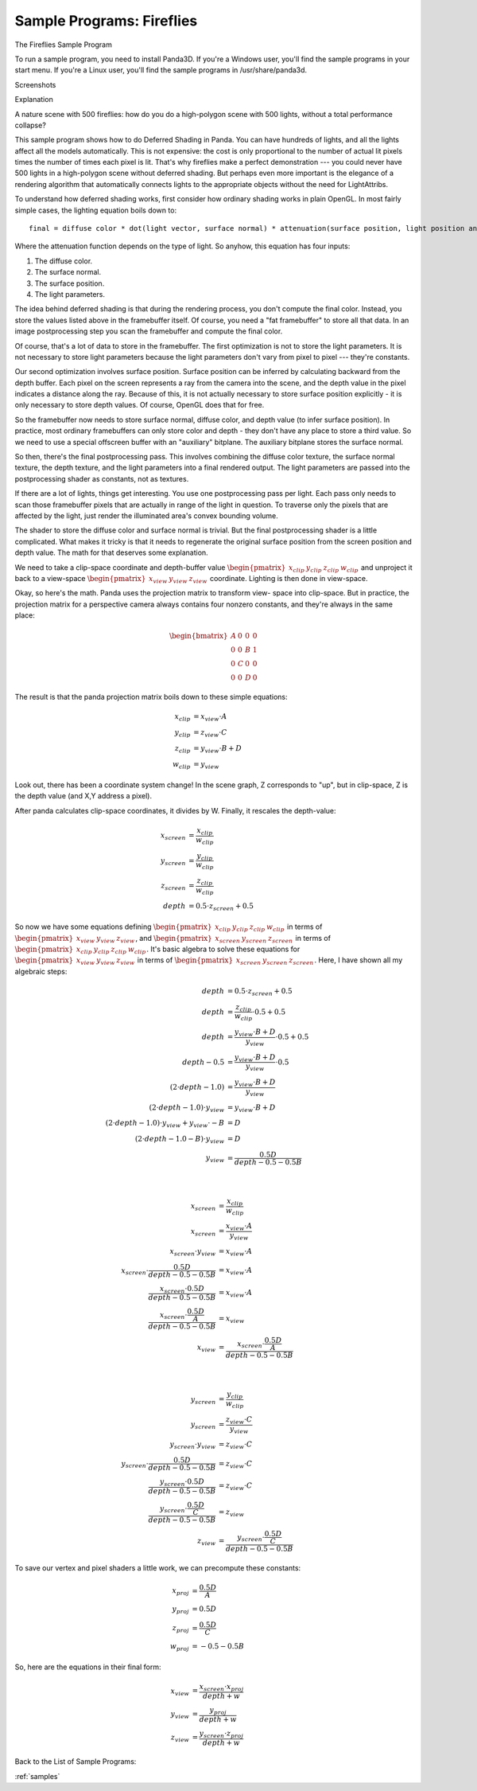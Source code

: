 .. _fireflies:

Sample Programs: Fireflies
==========================

The Fireflies Sample Program

To run a sample program, you need to install Panda3D. If you're a Windows user,
you'll find the sample programs in your start menu. If you're a Linux user,
you'll find the sample programs in /usr/share/panda3d.

Screenshots

|Screenshot-Sample-Programs-Fireflies.jpg|

Explanation

A nature scene with 500 fireflies: how do you do a high-polygon scene with 500
lights, without a total performance collapse?

This sample program shows how to do Deferred Shading in Panda. You can have
hundreds of lights, and all the lights affect all the models automatically.
This is not expensive: the cost is only proportional to the number of actual lit
pixels times the number of times each pixel is lit. That's why fireflies make a
perfect demonstration --- you could never have 500 lights in a high-polygon
scene without deferred shading. But perhaps even more important is the elegance
of a rendering algorithm that automatically connects lights to the appropriate
objects without the need for LightAttribs.

To understand how deferred shading works, first consider how ordinary shading
works in plain OpenGL. In most fairly simple cases, the lighting equation boils
down to::

   final = diffuse color * dot(light vector, surface normal) * attenuation(surface position, light position and orientation)

Where the attenuation function depends on the type of light. So anyhow, this
equation has four inputs:

1. The diffuse color.
2. The surface normal.
3. The surface position.
4. The light parameters.

The idea behind deferred shading is that during the rendering process, you don't
compute the final color. Instead, you store the values listed above in the
framebuffer itself. Of course, you need a "fat framebuffer" to store all that
data. In an image postprocessing step you scan the framebuffer and compute the
final color.

Of course, that's a lot of data to store in the framebuffer. The first
optimization is not to store the light parameters. It is not necessary to store
light parameters because the light parameters don't vary from pixel to pixel ---
they're constants.

Our second optimization involves surface position. Surface position can be
inferred by calculating backward from the depth buffer. Each pixel on the screen
represents a ray from the camera into the scene, and the depth value in the
pixel indicates a distance along the ray. Because of this, it is not actually
necessary to store surface position explicitly - it is only necessary to store
depth values. Of course, OpenGL does that for free.

So the framebuffer now needs to store surface normal, diffuse color, and depth
value (to infer surface position). In practice, most ordinary framebuffers can
only store color and depth - they don't have any place to store a third value.
So we need to use a special offscreen buffer with an "auxiliary" bitplane. The
auxiliary bitplane stores the surface normal.

So then, there's the final postprocessing pass. This involves combining the
diffuse color texture, the surface normal texture, the depth texture, and the
light parameters into a final rendered output. The light parameters are passed
into the postprocessing shader as constants, not as textures.

If there are a lot of lights, things get interesting. You use one postprocessing
pass per light. Each pass only needs to scan those framebuffer pixels that are
actually in range of the light in question. To traverse only the pixels that are
affected by the light, just render the illuminated area's convex bounding
volume.

The shader to store the diffuse color and surface normal is trivial. But the
final postprocessing shader is a little complicated. What makes it tricky is
that it needs to regenerate the original surface position from the screen
position and depth value. The math for that deserves some explanation.

We need to take a clip-space coordinate and depth-buffer value
:math:`\begin{pmatrix}x_{clip}&y_{clip}&z_{clip}&w_{clip}\end{pmatrix}` and
unproject it back to a view-space
:math:`\begin{pmatrix}x_{view}&y_{view}&z_{view}\end{pmatrix}` coordinate.
Lighting is then done in view-space.

Okay, so here's the math. Panda uses the projection matrix to transform view-
space into clip-space. But in practice, the projection matrix for a perspective
camera always contains four nonzero constants, and they're always in the same
place:

.. math::

   \begin{bmatrix}
   A & 0 & 0 & 0 \\
   0 & 0 & B & 1 \\
   0 & C & 0 & 0 \\
   0 & 0 & D & 0
   \end{bmatrix}

The result is that the panda projection matrix boils down to these simple
equations:

.. math::

   \begin{align*}
   x_{clip} &= x_{view} \cdot A \\
   y_{clip} &= z_{view} \cdot C \\
   z_{clip} &= y_{view} \cdot B + D \\
   w_{clip} &= y_{view}
   \end{align*}

Look out, there has been a coordinate system change! In the scene graph, Z
corresponds to "up", but in clip-space, Z is the depth value (and X,Y address a
pixel).

After panda calculates clip-space coordinates, it divides by W. Finally, it
rescales the depth-value:

.. math::

   \begin{align*}
   x_{screen} &= \frac{x_{clip}}{w_{clip}} \\
   y_{screen} &= \frac{y_{clip}}{w_{clip}} \\
   z_{screen} &= \frac{z_{clip}}{w_{clip}} \\
   depth &= 0.5 \cdot z_{screen} + 0.5
   \end{align*}

So now we have some equations defining
:math:`\begin{pmatrix}x_{clip}&y_{clip}&z_{clip}&w_{clip}\end{pmatrix}` in terms
of :math:`\begin{pmatrix}x_{view}&y_{view}&z_{view}\end{pmatrix}`, and
:math:`\begin{pmatrix}x_{screen}&y_{screen}&z_{screen}\end{pmatrix}` in terms of
:math:`\begin{pmatrix}x_{clip}&y_{clip}&z_{clip}&w_{clip}\end{pmatrix}`.  It's
basic algebra to solve these equations for
:math:`\begin{pmatrix}x_{view}&y_{view}&z_{view}\end{pmatrix}` in terms of
:math:`\begin{pmatrix}x_{screen}&y_{screen}&z_{screen}\end{pmatrix}`.  Here, I
have shown all my algebraic steps:

.. math::

   \begin{align*}
   depth &= 0.5 \cdot z_{screen} + 0.5 \\
   depth &= \frac{z_{clip}}{w_{clip}} \cdot 0.5 + 0.5 \\
   depth &= \frac{y_{view} \cdot B + D}{y_{view}} \cdot 0.5 + 0.5 \\
   depth - 0.5 &= \frac{y_{view} \cdot B + D}{y_{view}} \cdot 0.5 \\
   (2 \cdot depth - 1.0) &= \frac{y_{view} \cdot B + D}{y_{view}} \\
   (2 \cdot depth - 1.0) \cdot y_{view} &= y_{view} \cdot B + D \\
   (2 \cdot depth - 1.0) \cdot y_{view} + y_{view} \cdot -B &= D \\
   (2 \cdot depth - 1.0 - B) \cdot y_{view} &= D \\
   y_{view} &= \frac{0.5D}{depth - 0.5 - 0.5B}
   \end{align*}

|

.. math::

   \begin{align*}
   x_{screen} &= \frac{x_{clip}}{w_{clip}} \\
   x_{screen} &= \frac{x_{view} \cdot A}{y_{view}} \\
   x_{screen} \cdot y_{view} &= x_{view} \cdot A \\
   x_{screen} \cdot \frac{0.5D}{depth - 0.5 - 0.5B} &= x_{view} \cdot A \\
   \frac{x_{screen} \cdot 0.5D}{depth - 0.5 - 0.5B} &= x_{view} \cdot A \\
   \frac{x_{screen} \cdot \frac{0.5D}{A}}{depth - 0.5 - 0.5B} &= x_{view} \\
   x_{view} &= \frac{x_{screen} \cdot \frac{0.5D}{A}}{depth - 0.5 - 0.5B}
   \end{align*}

|

.. math::

   \begin{align*}
   y_{screen} &= \frac{y_{clip}}{w_{clip}} \\
   y_{screen} &= \frac{z_{view} \cdot C}{y_{view}} \\
   y_{screen} \cdot y_{view} &= z_{view} \cdot C \\
   y_{screen} \cdot \frac{0.5D}{depth - 0.5 - 0.5B} &= z_{view} \cdot C \\
   \frac{y_{screen} \cdot 0.5D}{depth - 0.5 - 0.5B} &= z_{view} \cdot C \\
   \frac{y_{screen} \cdot \frac{0.5D}{C}}{depth - 0.5 - 0.5B} &= z_{view} \\
   z_{view} &= \frac{y_{screen} \cdot \frac{0.5D}{C}}{depth - 0.5 - 0.5B}
   \end{align*}

To save our vertex and pixel shaders a little work, we can precompute these
constants:

.. math::

   \begin{align*}
   x_{proj} &= \frac{0.5D}{A} \\
   y_{proj} &= 0.5D \\
   z_{proj} &= \frac{0.5D}{C} \\
   w_{proj} &= -0.5-0.5B
   \end{align*}

So, here are the equations in their final form:

.. math::

   \begin{align*}
   x_{view} &= \frac{x_{screen} \cdot x_{proj}}{depth + w} \\
   y_{view} &= \frac{y_{proj}}{depth + w} \\
   z_{view} &= \frac{y_{screen} \cdot z_{proj}}{depth + w}
   \end{align*}

Back to the List of Sample Programs:

:ref:`samples`

.. |Screenshot-Sample-Programs-Fireflies.jpg| image:: screenshot-sample-programs-fireflies.jpg
